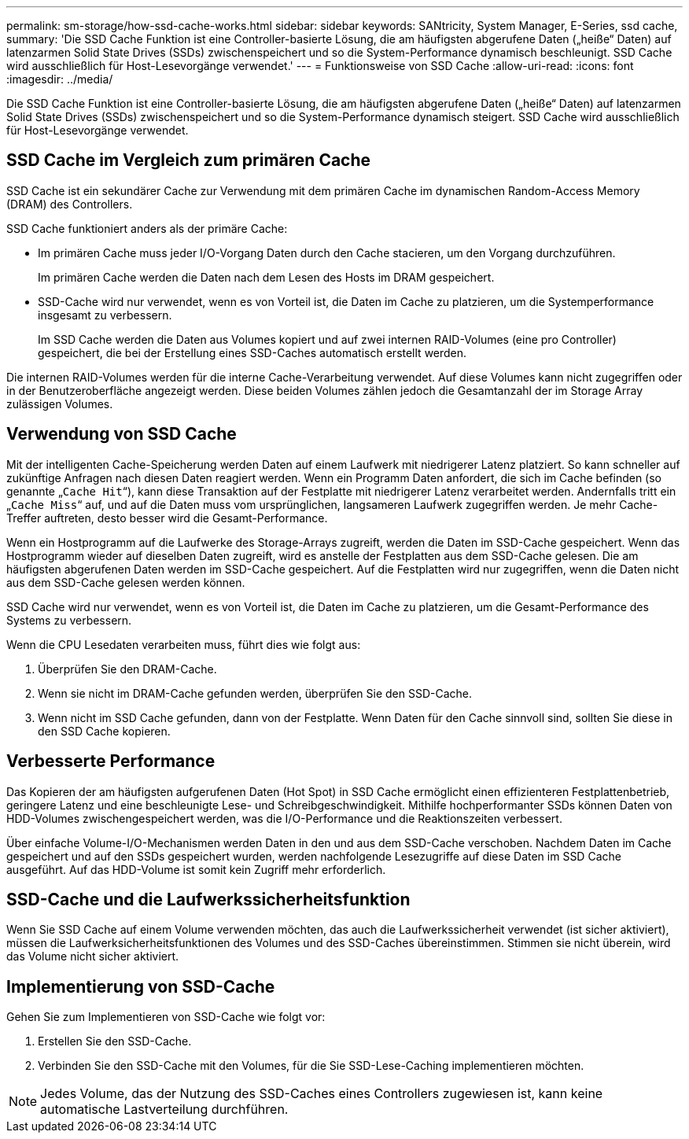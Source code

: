 ---
permalink: sm-storage/how-ssd-cache-works.html 
sidebar: sidebar 
keywords: SANtricity, System Manager, E-Series, ssd cache, 
summary: 'Die SSD Cache Funktion ist eine Controller-basierte Lösung, die am häufigsten abgerufene Daten („heiße“ Daten) auf latenzarmen Solid State Drives (SSDs) zwischenspeichert und so die System-Performance dynamisch beschleunigt. SSD Cache wird ausschließlich für Host-Lesevorgänge verwendet.' 
---
= Funktionsweise von SSD Cache
:allow-uri-read: 
:icons: font
:imagesdir: ../media/


[role="lead"]
Die SSD Cache Funktion ist eine Controller-basierte Lösung, die am häufigsten abgerufene Daten („heiße“ Daten) auf latenzarmen Solid State Drives (SSDs) zwischenspeichert und so die System-Performance dynamisch steigert. SSD Cache wird ausschließlich für Host-Lesevorgänge verwendet.



== SSD Cache im Vergleich zum primären Cache

SSD Cache ist ein sekundärer Cache zur Verwendung mit dem primären Cache im dynamischen Random-Access Memory (DRAM) des Controllers.

SSD Cache funktioniert anders als der primäre Cache:

* Im primären Cache muss jeder I/O-Vorgang Daten durch den Cache stacieren, um den Vorgang durchzuführen.
+
Im primären Cache werden die Daten nach dem Lesen des Hosts im DRAM gespeichert.

* SSD-Cache wird nur verwendet, wenn es von Vorteil ist, die Daten im Cache zu platzieren, um die Systemperformance insgesamt zu verbessern.
+
Im SSD Cache werden die Daten aus Volumes kopiert und auf zwei internen RAID-Volumes (eine pro Controller) gespeichert, die bei der Erstellung eines SSD-Caches automatisch erstellt werden.



Die internen RAID-Volumes werden für die interne Cache-Verarbeitung verwendet. Auf diese Volumes kann nicht zugegriffen oder in der Benutzeroberfläche angezeigt werden. Diese beiden Volumes zählen jedoch die Gesamtanzahl der im Storage Array zulässigen Volumes.



== Verwendung von SSD Cache

Mit der intelligenten Cache-Speicherung werden Daten auf einem Laufwerk mit niedrigerer Latenz platziert. So kann schneller auf zukünftige Anfragen nach diesen Daten reagiert werden. Wenn ein Programm Daten anfordert, die sich im Cache befinden (so genannte „`Cache Hit`“), kann diese Transaktion auf der Festplatte mit niedrigerer Latenz verarbeitet werden. Andernfalls tritt ein „`Cache Miss`“ auf, und auf die Daten muss vom ursprünglichen, langsameren Laufwerk zugegriffen werden. Je mehr Cache-Treffer auftreten, desto besser wird die Gesamt-Performance.

Wenn ein Hostprogramm auf die Laufwerke des Storage-Arrays zugreift, werden die Daten im SSD-Cache gespeichert. Wenn das Hostprogramm wieder auf dieselben Daten zugreift, wird es anstelle der Festplatten aus dem SSD-Cache gelesen. Die am häufigsten abgerufenen Daten werden im SSD-Cache gespeichert. Auf die Festplatten wird nur zugegriffen, wenn die Daten nicht aus dem SSD-Cache gelesen werden können.

SSD Cache wird nur verwendet, wenn es von Vorteil ist, die Daten im Cache zu platzieren, um die Gesamt-Performance des Systems zu verbessern.

Wenn die CPU Lesedaten verarbeiten muss, führt dies wie folgt aus:

. Überprüfen Sie den DRAM-Cache.
. Wenn sie nicht im DRAM-Cache gefunden werden, überprüfen Sie den SSD-Cache.
. Wenn nicht im SSD Cache gefunden, dann von der Festplatte. Wenn Daten für den Cache sinnvoll sind, sollten Sie diese in den SSD Cache kopieren.




== Verbesserte Performance

Das Kopieren der am häufigsten aufgerufenen Daten (Hot Spot) in SSD Cache ermöglicht einen effizienteren Festplattenbetrieb, geringere Latenz und eine beschleunigte Lese- und Schreibgeschwindigkeit. Mithilfe hochperformanter SSDs können Daten von HDD-Volumes zwischengespeichert werden, was die I/O-Performance und die Reaktionszeiten verbessert.

Über einfache Volume-I/O-Mechanismen werden Daten in den und aus dem SSD-Cache verschoben. Nachdem Daten im Cache gespeichert und auf den SSDs gespeichert wurden, werden nachfolgende Lesezugriffe auf diese Daten im SSD Cache ausgeführt. Auf das HDD-Volume ist somit kein Zugriff mehr erforderlich.



== SSD-Cache und die Laufwerkssicherheitsfunktion

Wenn Sie SSD Cache auf einem Volume verwenden möchten, das auch die Laufwerkssicherheit verwendet (ist sicher aktiviert), müssen die Laufwerksicherheitsfunktionen des Volumes und des SSD-Caches übereinstimmen. Stimmen sie nicht überein, wird das Volume nicht sicher aktiviert.



== Implementierung von SSD-Cache

Gehen Sie zum Implementieren von SSD-Cache wie folgt vor:

. Erstellen Sie den SSD-Cache.
. Verbinden Sie den SSD-Cache mit den Volumes, für die Sie SSD-Lese-Caching implementieren möchten.


[NOTE]
====
Jedes Volume, das der Nutzung des SSD-Caches eines Controllers zugewiesen ist, kann keine automatische Lastverteilung durchführen.

====